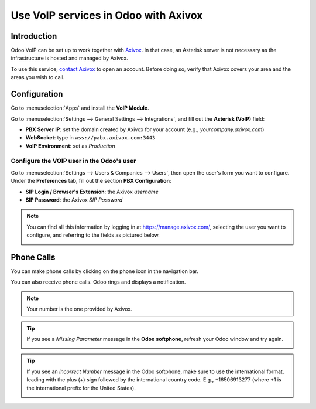 =====================================
Use VoIP services in Odoo with Axivox
=====================================

Introduction
============

Odoo VoIP can be set up to work together with `Axivox <https://www.axivox.com/>`_. In that case, an
Asterisk server is not necessary as the infrastructure is hosted and managed by Axivox.

To use this service, `contact Axivox <https://www.axivox.com/contact/>`_ to open an account. Before
doing so, verify that Axivox covers your area and the areas you wish to call.

Configuration
=============

Go to :menuselection:`Apps` and install the **VoIP Module**.

.. image:: axivox/voip-installation.png
   :align: center
   :alt: VoIP module installation on an Odoo database

Go to :menuselection:`Settings --> General Settings --> Integrations`, and fill out the **Asterisk
(VoIP)** field:

- **PBX Server IP**: set the domain created by Axivox for your account (e.g.,
  *yourcompany.axivox.com*)
- **WebSocket**: type in ``wss://pabx.axivox.com:3443``
- **VoIP Environment**: set as *Production*

.. image:: axivox/voip-configuration.png
   :align: center
   :alt: Integration of Axivox as VoIP provider in an Odoo database

Configure the VOIP user in the Odoo's user
------------------------------------------

Go to :menuselection:`Settings --> Users & Companies --> Users`, then open the user's form you want
to configure. Under the **Preferences** tab, fill out the section **PBX Configuration**:

- **SIP Login / Browser's Extension**: the Axivox *username*
- **SIP Password**: the Axivox *SIP Password*

.. image:: axivox/odoo-user.png
   :align: center
   :alt: Integration of Axivox user in the Odoo user preference

.. note::
   You can find all this information by logging in at https://manage.axivox.com/, selecting the user
   you want to configure, and referring to the fields as pictured below.

   .. image:: axivox/manager-sip.png
      :align: center
      :alt: SIP credentials in the Axivox manager

Phone Calls
===========

You can make phone calls by clicking on the phone icon in the navigation bar.

You can also receive phone calls. Odoo rings and displays a notification.

.. note::
   Your number is the one provided by Axivox.

.. image:: axivox/incoming-call.png
   :align: center
   :alt: Incoming VoIP call in Odoo

.. tip::
   If you see a *Missing Parameter* message in the **Odoo softphone**, refresh your Odoo window and
   try again.

   .. image:: axivox/missing-parameter.png
      :align: center
      :alt: "Missing Parameter" error message in the Odoo softphone

.. tip::
   If you see an *Incorrect Number* message in the Odoo softphone, make sure to use the
   international format, leading with the plus (+) sign followed by the international country code.
   E.g., +16506913277 (where +1 is the international prefix for the United States).

   .. image:: axivox/incorrect-number.png
      :align: center
      :alt: "Incorrect Number" error message in the Odoo softphone
